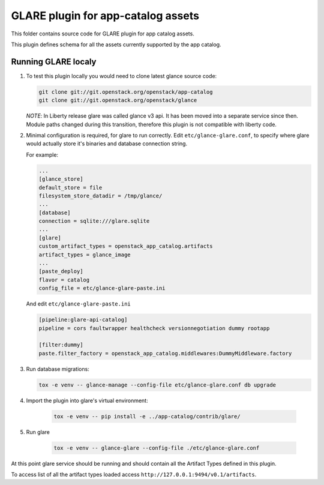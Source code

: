 ===================================
GLARE plugin for app-catalog assets
===================================

This folder contains source code for GLARE plugin for app catalog assets.

This plugin defines schema for all the assets currently supported by the app
catalog.


Running GLARE localy
--------------------

#.  To test this plugin locally you would need to clone latest glance source
    code:

    .. code-block:: console

        git clone git://git.openstack.org/openstack/app-catalog
        git clone git://git.openstack.org/openstack/glance
    ..

    *NOTE*: In Liberty release glare was called glance v3 api. It has been
    moved into a separate service since then. Module paths changed during this
    transition, therefore this plugin is not compatible with liberty code.

#. Minimal configuration is required, for glare to run correctly.
   Edit ``etc/glance-glare.conf``, to specify where glare would actually
   store it's binaries and database connection string.

   For example:

   .. code-block:: ini

       ...
       [glance_store]
       default_store = file
       filesystem_store_datadir = /tmp/glance/
       ...
       [database]
       connection = sqlite:///glare.sqlite
       ...
       [glare]
       custom_artifact_types = openstack_app_catalog.artifacts
       artifact_types = glance_image
       ...
       [paste_deploy]
       flavor = catalog
       config_file = etc/glance-glare-paste.ini
   ..

   And edit ``etc/glance-glare-paste.ini``

   .. code-block:: ini

       [pipeline:glare-api-catalog]
       pipeline = cors faultwrapper healthcheck versionnegotiation dummy rootapp

       [filter:dummy]
       paste.filter_factory = openstack_app_catalog.middlewares:DummyMiddleware.factory
   ..

#. Run database migrations:

   .. code-block:: console

        tox -e venv -- glance-manage --config-file etc/glance-glare.conf db upgrade
   ..

#. Import the plugin into glare's virtual environment:

    .. code-block:: console

        tox -e venv -- pip install -e ../app-catalog/contrib/glare/
    ..

#. Run glare

    .. code-block:: console

        tox -e venv -- glance-glare --config-file ./etc/glance-glare.conf
    ..

At this point glare service should be running and should contain all the
Artifact Types defined in this plugin.

To access list of all the artifact types loaded access
``http://127.0.0.1:9494/v0.1/artifacts``.

